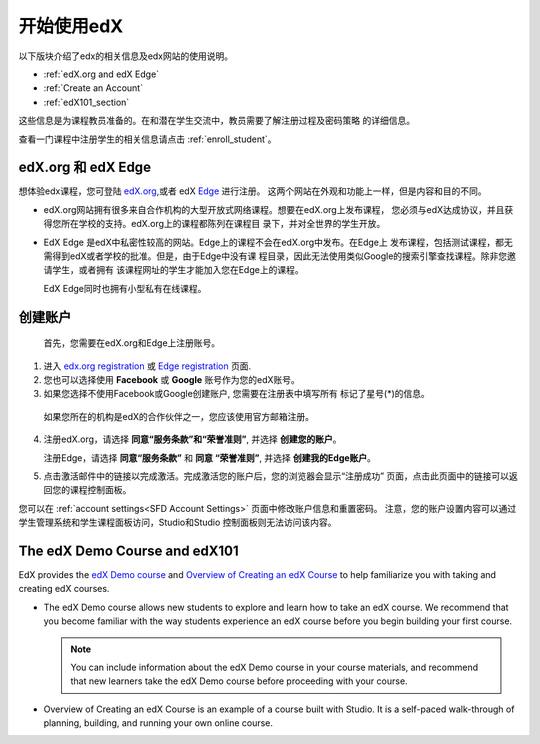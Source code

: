 .. _Getting Started with edX:

#############################
开始使用edX
#############################

以下版块介绍了edx的相关信息及edx网站的使用说明。

* :ref:`edX.org and edX Edge`
* :ref:`Create an Account`
* :ref:`edX101_section`

这些信息是为课程教员准备的。在和潜在学生交流中，教员需要了解注册过程及密码策略
的详细信息。

查看一门课程中注册学生的相关信息请点击
:ref:`enroll_student`。

.. _edX.org and edX Edge:

*************************
edX.org 和 edX Edge
*************************

想体验edx课程，您可登陆 edX.org_,或者 edX Edge_ 进行注册。
这两个网站在外观和功能上一样，但是内容和目的不同。

* edX.org网站拥有很多来自合作机构的大型开放式网络课程。想要在edX.org上发布课程，
  您必须与edX达成协议，并且获得您所在学校的支持。edX.org上的课程都陈列在课程目
  录下，并对全世界的学生开放。

* EdX Edge 是edX中私密性较高的网站。Edge上的课程不会在edX.org中发布。在Edge上
  发布课程，包括测试课程，都无需得到edX或者学校的批准。但是，由于Edge中没有课
  程目录，因此无法使用类似Google的搜索引擎查找课程。除非您邀请学生，或者拥有
  该课程网址的学生才能加入您在Edge上的课程。

  EdX Edge同时也拥有小型私有在线课程。

.. 注意:: 
 Edge和edX.org的课程数据及账号是不同的。只有分别在这两个网站上完成注册，才可
 以同时使用这两个网站。

.. _Edge: http://edge.edx.org
.. _edX.org: http://edx.org

.. _Create an Account:

*************************
创建账户
*************************

 首先，您需要在edX.org和Edge上注册账号。  

#. 进入 `edx.org registration`_ 或 `Edge registration`_ 页面.

#. 您也可以选择使用 **Facebook** 或 **Google** 账号作为您的edX账号。

#. 如果您选择不使用Facebook或Google创建账户, 您需要在注册表中填写所有
   标记了星号(*)的信息。 

  .. 注意::  
   学生会看见您的 **用户名** 而不是 **全名**。

  如果您所在的机构是edX的合作伙伴之一，您应该使用官方邮箱注册。

4. 注册edX.org，请选择 **同意“服务条款”和“荣誉准则”**, 
   并选择 **创建您的账户**。

   注册Edge，请选择 **同意“服务条款”** 和 **同意
   “荣誉准则”**, 并选择 **创建我的Edge账户**。

5. 点击激活邮件中的链接以完成激活。完成激活您的账户后，您的浏览器会显示“注册成功”
   页面，点击此页面中的链接可以返回您的课程控制面板。 


您可以在
:ref:`account settings<SFD Account Settings>` 页面中修改账户信息和重置密码。
注意，您的账户设置内容可以通过学生管理系统和学生课程面板访问，Studio和Studio
控制面板则无法访问该内容。


.. _Edge registration: http://edge.edx.org/register
.. _edX.org registration: https://courses.edx.org/register

.. _edX101_section:

******************************
The edX Demo Course and edX101
******************************

EdX provides the `edX Demo course`_ and `Overview of Creating an edX Course`_
to help familiarize you with taking and creating edX courses.

* The edX Demo course allows new students to explore and learn how to take
  an edX course. We recommend that you become familiar with the way students
  experience an edX course before you begin building your first course.

  .. note::
    You can include information about the edX Demo course in your course
    materials, and recommend that new learners take the edX Demo course before
    proceeding with your course.

* Overview of Creating an edX Course is an example of a course built with
  Studio. It is a self-paced walk-through of planning, building, and running
  your own online course.

.. _Overview of Creating an edX Course: https://www.edx.org/course/overview-creating-edx-course-edx-edx101#.VHKBz76d9BV

.. _edX Demo course: https://www.edx.org/course/edx/edx-edxdemo101-edx-demo-1038
